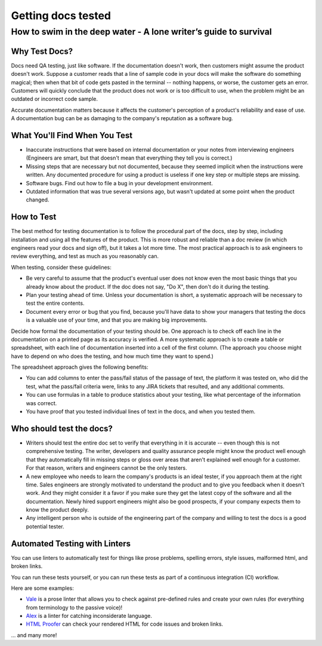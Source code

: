 
*******************
Getting docs tested
*******************

=================================================================
How to swim in the deep water - A lone writer’s guide to survival
=================================================================


Why Test Docs?
==============

Docs need QA testing, just like software. If the documentation doesn't work, then customers might assume the product doesn't work. Suppose a customer reads that a line of sample code in your docs will make the software do something magical; then when that bit of code gets pasted in the terminal -- nothing happens, or worse, the customer gets an error. Customers will quickly conclude that the product does not work or is too difficult to use, when the problem might be an outdated or incorrect code sample.

Accurate documentation matters because it affects the customer's perception of a product's reliability and ease of use. A documentation bug can be as damaging to the company's reputation as a software bug.

What You'll Find When You Test
==============================

* Inaccurate instructions that were based on internal documentation or your notes from interviewing engineers (Engineers are smart, but that doesn't mean that everything they tell you is correct.)
* Missing steps that are necessary but not documented, because they seemed implicit when the instructions were written. Any documented procedure for using a product is useless if one key step or multiple steps are missing.
* Software bugs. Find out how to file a bug in your development environment.
* Outdated information that was true several versions ago, but wasn't updated at some point when the product changed.

How to Test
===========

The best method for testing documentation is to follow the procedural part of the docs, step by step, including installation and using all the features of the product. This is more robust and reliable than a doc review (in which engineers read your docs and sign off), but it takes a lot more time. The most practical approach is to ask engineers to review everything, and test as much as you reasonably can.

When testing, consider these guidelines:

* Be very careful to assume that the product's eventual user does not know even the most basic things that you already know about the product. If the doc does not say, "Do X", then don't do it during the testing.
* Plan your testing ahead of time. Unless your documentation is short, a systematic approach will be necessary to test the entire contents.
* Document every error or bug that you find, because you'll have data to show your managers that testing the docs is a valuable use of your time, and that you are making big improvements.

Decide how formal the documentation of your testing should be. One approach is to check off each line in the documentation on a printed page as its accuracy is verified. A more systematic approach is to create a table or spreadsheet, with each line of documentation inserted into a cell of the first column. (The approach you choose might have to depend on who does the testing, and how much time they want to spend.)

The spreadsheet approach gives the following benefits:

* You can add columns to enter the pass/fail status of the passage of text, the platform it was tested on, who did the test, what the pass/fail criteria were, links to any JIRA tickets that resulted, and any additional comments.
* You can use formulas in a table to produce statistics about your testing, like what percentage of the information was correct.
* You have proof that you tested individual lines of text in the docs, and when you tested them.

Who should test the docs?
========================
* Writers should test the entire doc set to verify that everything in it is accurate -- even though this is not comprehensive testing. The writer, developers and quality assurance people might know the product well enough that they automatically fill in missing steps or gloss over areas that aren't explained well enough for a customer. For that reason, writers and engineers cannot be the only testers.
* A new employee who needs to learn the company's products is an ideal tester, if you approach them at the right time. Sales engineers are strongly motivated to understand the product and to give you feedback when it doesn't work. And they might consider it a favor if you make sure they get the latest copy of the software and all the documentation. Newly hired support engineers might also be good prospects, if your company expects them to know the product deeply.
* Any intelligent person who is outside of the engineering part of the company and willing to test the docs is a good potential tester.

Automated Testing with Linters
==============================

You can use linters to automatically test for things like prose problems, spelling errors, style issues, malformed html, and broken links.

You can run these tests yourself, or you can run these tests as part of a continuous integration (CI) workflow.

Here are some examples:

* `Vale <https://github.com/errata-ai/vale>`_ is a prose linter that allows you to check against pre-defined rules and create your own rules (for everything from terminology to the passive voice)!
* `Alex <https://github.com/get-alex/alex>`_ is a linter for catching inconsiderate language. 
* `HTML Proofer <https://github.com/gjtorikian/html-proofer>`_ can check your rendered HTML for code issues and broken links.

... and many more!
